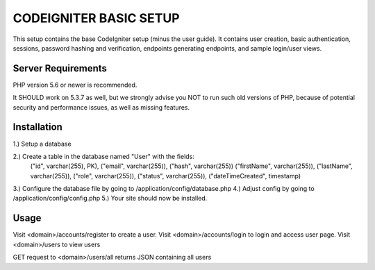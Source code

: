 #######################
CODEIGNITER BASIC SETUP
#######################

This setup contains the base CodeIgniter setup (minus the user guide). It contains user creation,
basic authentication, sessions, password hashing and verification, endpoints generating endpoints, and sample login/user views.

*******************
Server Requirements
*******************

PHP version 5.6 or newer is recommended.

It SHOULD work on 5.3.7 as well, but we strongly advise you NOT to run
such old versions of PHP, because of potential security and performance
issues, as well as missing features.

************
Installation
************

1.) Setup a database

2.) Create a table in the database named "User" with the fields:
 ("id", varchar(255), PK), ("email", varchar(255)), ("hash", varchar(255))
 ("firstName", varchar(255)), ("lastName", varchar(255)),
 ("role", varchar(255)), ("status", varchar(255)), ("dateTimeCreated", timestamp)

3.) Configure the database file by going to /application/config/database.php
4.) Adjust config by going to /application/config/config.php
5.) Your site should now be installed.

*****
Usage
*****

Visit <domain>/accounts/register to create a user.
Visit <domain>/accounts/login to login and access user page.
Visit <domain>/users to view users

GET request to <domain>/users/all returns JSON containing all users


